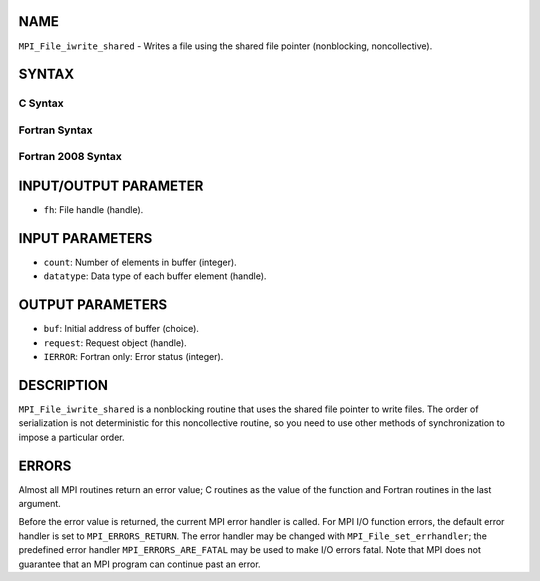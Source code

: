 NAME
----

``MPI_File_iwrite_shared`` - Writes a file using the shared file pointer
(nonblocking, noncollective).

SYNTAX
------
.. code-block:: FOOBAR_ERROR
   :linenos:

C Syntax
~~~~~~~~
.. code-block:: c
   :linenos:

   #include <mpi.h>
   int MPI_File_iwrite_shared(MPI_File fh, const void *buf, int count, MPI_Datatype
   	datatype, MPI_Request *request)

Fortran Syntax
~~~~~~~~~~~~~~
.. code-block:: fortran
   :linenos:

   USE MPI
   ! or the older form: INCLUDE 'mpif.h'
   MPI_FILE_IWRITE_SHARED(FH, BUF, COUNT, DATATYPE, REQUEST, IERROR)
   	<type>	BUF(*)
   	INTEGER	FH, COUNT, DATATYPE, REQUEST, IERROR

Fortran 2008 Syntax
~~~~~~~~~~~~~~~~~~~
.. code-block:: fortran
   :linenos:

   USE mpi_f08
   MPI_File_iwrite_shared(fh, buf, count, datatype, request, ierror)
   	TYPE(MPI_File), INTENT(IN) :: fh
   	TYPE(*), DIMENSION(..), INTENT(IN), ASYNCHRONOUS :: buf
   	INTEGER, INTENT(IN) :: count
   	TYPE(MPI_Datatype), INTENT(IN) :: datatype
   	TYPE(MPI_Request), INTENT(OUT) :: request
   	INTEGER, OPTIONAL, INTENT(OUT) :: ierror

INPUT/OUTPUT PARAMETER
----------------------
* ``fh``: File handle (handle).

INPUT PARAMETERS
----------------
* ``count``: Number of elements in buffer (integer).
* ``datatype``: Data type of each buffer element (handle).

OUTPUT PARAMETERS
-----------------
* ``buf``: Initial address of buffer (choice).
* ``request``: Request object (handle).
* ``IERROR``: Fortran only: Error status (integer).

DESCRIPTION
-----------

``MPI_File_iwrite_shared`` is a nonblocking routine that uses the shared
file pointer to write files. The order of serialization is not
deterministic for this noncollective routine, so you need to use other
methods of synchronization to impose a particular order.

ERRORS
------

Almost all MPI routines return an error value; C routines as the value
of the function and Fortran routines in the last argument.

Before the error value is returned, the current MPI error handler is
called. For MPI I/O function errors, the default error handler is set to
``MPI_ERRORS_RETURN``. The error handler may be changed with
``MPI_File_set_errhandler``; the predefined error handler
``MPI_ERRORS_ARE_FATAL`` may be used to make I/O errors fatal. Note that MPI
does not guarantee that an MPI program can continue past an error.
